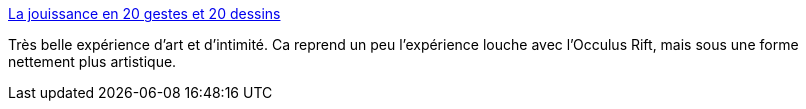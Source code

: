 :jbake-type: post
:jbake-status: published
:jbake-title: La jouissance en 20 gestes et 20 dessins
:jbake-tags: art,initimité,amour,corps,sensation,_mois_févr.,_année_2014
:jbake-date: 2014-02-06
:jbake-depth: ../
:jbake-uri: shaarli/1391696665000.adoc
:jbake-source: https://nicolas-delsaux.hd.free.fr/Shaarli?searchterm=http%3A%2F%2Fsexes.blogs.liberation.fr%2Fagnes_giard%2F2014%2F02%2Fles-gestes-qui-font-perdre-la-t%25C3%25AAte.html&searchtags=art+initimit%C3%A9+amour+corps+sensation+_mois_f%C3%A9vr.+_ann%C3%A9e_2014
:jbake-style: shaarli

http://sexes.blogs.liberation.fr/agnes_giard/2014/02/les-gestes-qui-font-perdre-la-t%C3%AAte.html[La jouissance en 20 gestes et 20 dessins]

Très belle expérience d'art et d'intimité. Ca reprend un peu l'expérience louche avec l'Occulus Rift, mais sous une forme nettement plus artistique.
